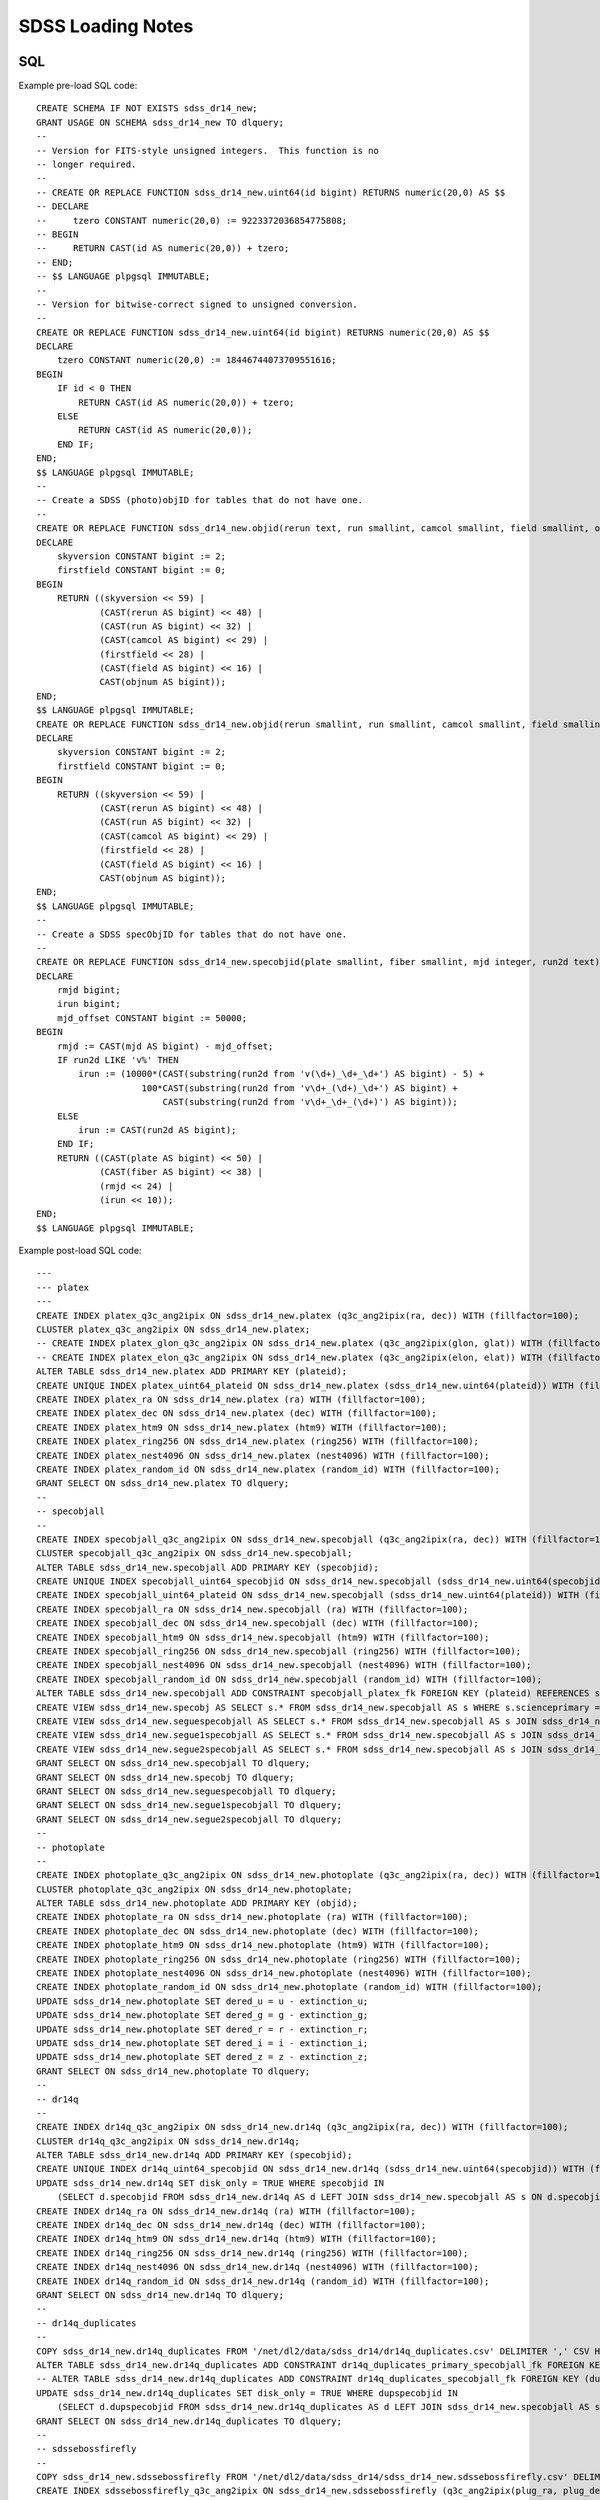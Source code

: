 ==================
SDSS Loading Notes
==================

SQL
---

Example pre-load SQL code::

    CREATE SCHEMA IF NOT EXISTS sdss_dr14_new;
    GRANT USAGE ON SCHEMA sdss_dr14_new TO dlquery;
    --
    -- Version for FITS-style unsigned integers.  This function is no
    -- longer required.
    --
    -- CREATE OR REPLACE FUNCTION sdss_dr14_new.uint64(id bigint) RETURNS numeric(20,0) AS $$
    -- DECLARE
    --     tzero CONSTANT numeric(20,0) := 9223372036854775808;
    -- BEGIN
    --     RETURN CAST(id AS numeric(20,0)) + tzero;
    -- END;
    -- $$ LANGUAGE plpgsql IMMUTABLE;
    --
    -- Version for bitwise-correct signed to unsigned conversion.
    --
    CREATE OR REPLACE FUNCTION sdss_dr14_new.uint64(id bigint) RETURNS numeric(20,0) AS $$
    DECLARE
        tzero CONSTANT numeric(20,0) := 18446744073709551616;
    BEGIN
        IF id < 0 THEN
            RETURN CAST(id AS numeric(20,0)) + tzero;
        ELSE
            RETURN CAST(id AS numeric(20,0));
        END IF;
    END;
    $$ LANGUAGE plpgsql IMMUTABLE;
    --
    -- Create a SDSS (photo)objID for tables that do not have one.
    --
    CREATE OR REPLACE FUNCTION sdss_dr14_new.objid(rerun text, run smallint, camcol smallint, field smallint, objnum smallint) RETURNS bigint AS $$
    DECLARE
        skyversion CONSTANT bigint := 2;
        firstfield CONSTANT bigint := 0;
    BEGIN
        RETURN ((skyversion << 59) |
                (CAST(rerun AS bigint) << 48) |
                (CAST(run AS bigint) << 32) |
                (CAST(camcol AS bigint) << 29) |
                (firstfield << 28) |
                (CAST(field AS bigint) << 16) |
                CAST(objnum AS bigint));
    END;
    $$ LANGUAGE plpgsql IMMUTABLE;
    CREATE OR REPLACE FUNCTION sdss_dr14_new.objid(rerun smallint, run smallint, camcol smallint, field smallint, objnum smallint) RETURNS bigint AS $$
    DECLARE
        skyversion CONSTANT bigint := 2;
        firstfield CONSTANT bigint := 0;
    BEGIN
        RETURN ((skyversion << 59) |
                (CAST(rerun AS bigint) << 48) |
                (CAST(run AS bigint) << 32) |
                (CAST(camcol AS bigint) << 29) |
                (firstfield << 28) |
                (CAST(field AS bigint) << 16) |
                CAST(objnum AS bigint));
    END;
    $$ LANGUAGE plpgsql IMMUTABLE;
    --
    -- Create a SDSS specObjID for tables that do not have one.
    --
    CREATE OR REPLACE FUNCTION sdss_dr14_new.specobjid(plate smallint, fiber smallint, mjd integer, run2d text) RETURNS bigint AS $$
    DECLARE
        rmjd bigint;
        irun bigint;
        mjd_offset CONSTANT bigint := 50000;
    BEGIN
        rmjd := CAST(mjd AS bigint) - mjd_offset;
        IF run2d LIKE 'v%' THEN
            irun := (10000*(CAST(substring(run2d from 'v(\d+)_\d+_\d+') AS bigint) - 5) +
                        100*CAST(substring(run2d from 'v\d+_(\d+)_\d+') AS bigint) +
                            CAST(substring(run2d from 'v\d+_\d+_(\d+)') AS bigint));
        ELSE
            irun := CAST(run2d AS bigint);
        END IF;
        RETURN ((CAST(plate AS bigint) << 50) |
                (CAST(fiber AS bigint) << 38) |
                (rmjd << 24) |
                (irun << 10));
    END;
    $$ LANGUAGE plpgsql IMMUTABLE;

Example post-load SQL code::

    ---
    --- platex
    ---
    CREATE INDEX platex_q3c_ang2ipix ON sdss_dr14_new.platex (q3c_ang2ipix(ra, dec)) WITH (fillfactor=100);
    CLUSTER platex_q3c_ang2ipix ON sdss_dr14_new.platex;
    -- CREATE INDEX platex_glon_q3c_ang2ipix ON sdss_dr14_new.platex (q3c_ang2ipix(glon, glat)) WITH (fillfactor=100);
    -- CREATE INDEX platex_elon_q3c_ang2ipix ON sdss_dr14_new.platex (q3c_ang2ipix(elon, elat)) WITH (fillfactor=100);
    ALTER TABLE sdss_dr14_new.platex ADD PRIMARY KEY (plateid);
    CREATE UNIQUE INDEX platex_uint64_plateid ON sdss_dr14_new.platex (sdss_dr14_new.uint64(plateid)) WITH (fillfactor=100);
    CREATE INDEX platex_ra ON sdss_dr14_new.platex (ra) WITH (fillfactor=100);
    CREATE INDEX platex_dec ON sdss_dr14_new.platex (dec) WITH (fillfactor=100);
    CREATE INDEX platex_htm9 ON sdss_dr14_new.platex (htm9) WITH (fillfactor=100);
    CREATE INDEX platex_ring256 ON sdss_dr14_new.platex (ring256) WITH (fillfactor=100);
    CREATE INDEX platex_nest4096 ON sdss_dr14_new.platex (nest4096) WITH (fillfactor=100);
    CREATE INDEX platex_random_id ON sdss_dr14_new.platex (random_id) WITH (fillfactor=100);
    GRANT SELECT ON sdss_dr14_new.platex TO dlquery;
    --
    -- specobjall
    --
    CREATE INDEX specobjall_q3c_ang2ipix ON sdss_dr14_new.specobjall (q3c_ang2ipix(ra, dec)) WITH (fillfactor=100);
    CLUSTER specobjall_q3c_ang2ipix ON sdss_dr14_new.specobjall;
    ALTER TABLE sdss_dr14_new.specobjall ADD PRIMARY KEY (specobjid);
    CREATE UNIQUE INDEX specobjall_uint64_specobjid ON sdss_dr14_new.specobjall (sdss_dr14_new.uint64(specobjid)) WITH (fillfactor=100);
    CREATE INDEX specobjall_uint64_plateid ON sdss_dr14_new.specobjall (sdss_dr14_new.uint64(plateid)) WITH (fillfactor=100);
    CREATE INDEX specobjall_ra ON sdss_dr14_new.specobjall (ra) WITH (fillfactor=100);
    CREATE INDEX specobjall_dec ON sdss_dr14_new.specobjall (dec) WITH (fillfactor=100);
    CREATE INDEX specobjall_htm9 ON sdss_dr14_new.specobjall (htm9) WITH (fillfactor=100);
    CREATE INDEX specobjall_ring256 ON sdss_dr14_new.specobjall (ring256) WITH (fillfactor=100);
    CREATE INDEX specobjall_nest4096 ON sdss_dr14_new.specobjall (nest4096) WITH (fillfactor=100);
    CREATE INDEX specobjall_random_id ON sdss_dr14_new.specobjall (random_id) WITH (fillfactor=100);
    ALTER TABLE sdss_dr14_new.specobjall ADD CONSTRAINT specobjall_platex_fk FOREIGN KEY (plateid) REFERENCES sdss_dr14_new.platex (plateid);
    CREATE VIEW sdss_dr14_new.specobj AS SELECT s.* FROM sdss_dr14_new.specobjall AS s WHERE s.scienceprimary = 1;
    CREATE VIEW sdss_dr14_new.seguespecobjall AS SELECT s.* FROM sdss_dr14_new.specobjall AS s JOIN sdss_dr14_new.platex AS p ON s.plateid = p.plateid WHERE p.programname LIKE 'seg%';
    CREATE VIEW sdss_dr14_new.segue1specobjall AS SELECT s.* FROM sdss_dr14_new.specobjall AS s JOIN sdss_dr14_new.platex AS p ON s.plateid = p.plateid WHERE p.programname LIKE 'seg%' AND p.programname NOT LIKE 'segue2%';
    CREATE VIEW sdss_dr14_new.segue2specobjall AS SELECT s.* FROM sdss_dr14_new.specobjall AS s JOIN sdss_dr14_new.platex AS p ON s.plateid = p.plateid WHERE p.programname LIKE 'segue2%';
    GRANT SELECT ON sdss_dr14_new.specobjall TO dlquery;
    GRANT SELECT ON sdss_dr14_new.specobj TO dlquery;
    GRANT SELECT ON sdss_dr14_new.seguespecobjall TO dlquery;
    GRANT SELECT ON sdss_dr14_new.segue1specobjall TO dlquery;
    GRANT SELECT ON sdss_dr14_new.segue2specobjall TO dlquery;
    --
    -- photoplate
    --
    CREATE INDEX photoplate_q3c_ang2ipix ON sdss_dr14_new.photoplate (q3c_ang2ipix(ra, dec)) WITH (fillfactor=100);
    CLUSTER photoplate_q3c_ang2ipix ON sdss_dr14_new.photoplate;
    ALTER TABLE sdss_dr14_new.photoplate ADD PRIMARY KEY (objid);
    CREATE INDEX photoplate_ra ON sdss_dr14_new.photoplate (ra) WITH (fillfactor=100);
    CREATE INDEX photoplate_dec ON sdss_dr14_new.photoplate (dec) WITH (fillfactor=100);
    CREATE INDEX photoplate_htm9 ON sdss_dr14_new.photoplate (htm9) WITH (fillfactor=100);
    CREATE INDEX photoplate_ring256 ON sdss_dr14_new.photoplate (ring256) WITH (fillfactor=100);
    CREATE INDEX photoplate_nest4096 ON sdss_dr14_new.photoplate (nest4096) WITH (fillfactor=100);
    CREATE INDEX photoplate_random_id ON sdss_dr14_new.photoplate (random_id) WITH (fillfactor=100);
    UPDATE sdss_dr14_new.photoplate SET dered_u = u - extinction_u;
    UPDATE sdss_dr14_new.photoplate SET dered_g = g - extinction_g;
    UPDATE sdss_dr14_new.photoplate SET dered_r = r - extinction_r;
    UPDATE sdss_dr14_new.photoplate SET dered_i = i - extinction_i;
    UPDATE sdss_dr14_new.photoplate SET dered_z = z - extinction_z;
    GRANT SELECT ON sdss_dr14_new.photoplate TO dlquery;
    --
    -- dr14q
    --
    CREATE INDEX dr14q_q3c_ang2ipix ON sdss_dr14_new.dr14q (q3c_ang2ipix(ra, dec)) WITH (fillfactor=100);
    CLUSTER dr14q_q3c_ang2ipix ON sdss_dr14_new.dr14q;
    ALTER TABLE sdss_dr14_new.dr14q ADD PRIMARY KEY (specobjid);
    CREATE UNIQUE INDEX dr14q_uint64_specobjid ON sdss_dr14_new.dr14q (sdss_dr14_new.uint64(specobjid)) WITH (fillfactor=100);
    UPDATE sdss_dr14_new.dr14q SET disk_only = TRUE WHERE specobjid IN
        (SELECT d.specobjid FROM sdss_dr14_new.dr14q AS d LEFT JOIN sdss_dr14_new.specobjall AS s ON d.specobjid = s.specobjid WHERE s.specobjid IS NULL);
    CREATE INDEX dr14q_ra ON sdss_dr14_new.dr14q (ra) WITH (fillfactor=100);
    CREATE INDEX dr14q_dec ON sdss_dr14_new.dr14q (dec) WITH (fillfactor=100);
    CREATE INDEX dr14q_htm9 ON sdss_dr14_new.dr14q (htm9) WITH (fillfactor=100);
    CREATE INDEX dr14q_ring256 ON sdss_dr14_new.dr14q (ring256) WITH (fillfactor=100);
    CREATE INDEX dr14q_nest4096 ON sdss_dr14_new.dr14q (nest4096) WITH (fillfactor=100);
    CREATE INDEX dr14q_random_id ON sdss_dr14_new.dr14q (random_id) WITH (fillfactor=100);
    GRANT SELECT ON sdss_dr14_new.dr14q TO dlquery;
    --
    -- dr14q_duplicates
    --
    COPY sdss_dr14_new.dr14q_duplicates FROM '/net/dl2/data/sdss_dr14/dr14q_duplicates.csv' DELIMITER ',' CSV HEADER;
    ALTER TABLE sdss_dr14_new.dr14q_duplicates ADD CONSTRAINT dr14q_duplicates_primary_specobjall_fk FOREIGN KEY (specobjid) REFERENCES sdss_dr14_new.specobjall (specobjid);
    -- ALTER TABLE sdss_dr14_new.dr14q_duplicates ADD CONSTRAINT dr14q_duplicates_specobjall_fk FOREIGN KEY (dupspecobjid) REFERENCES sdss_dr14_new.specobjall (specobjid);
    UPDATE sdss_dr14_new.dr14q_duplicates SET disk_only = TRUE WHERE dupspecobjid IN
        (SELECT d.dupspecobjid FROM sdss_dr14_new.dr14q_duplicates AS d LEFT JOIN sdss_dr14_new.specobjall AS s ON d.dupspecobjid = s.specobjid WHERE s.specobjid IS NULL);
    GRANT SELECT ON sdss_dr14_new.dr14q_duplicates TO dlquery;
    --
    -- sdssebossfirefly
    --
    COPY sdss_dr14_new.sdssebossfirefly FROM '/net/dl2/data/sdss_dr14/sdss_dr14_new.sdssebossfirefly.csv' DELIMITER ',' CSV HEADER;
    CREATE INDEX sdssebossfirefly_q3c_ang2ipix ON sdss_dr14_new.sdssebossfirefly (q3c_ang2ipix(plug_ra, plug_dec)) WITH (fillfactor=100);
    CLUSTER sdssebossfirefly_q3c_ang2ipix ON sdss_dr14_new.sdssebossfirefly;
    ALTER TABLE sdss_dr14_new.sdssebossfirefly ADD PRIMARY KEY (specobjid);
    CREATE UNIQUE INDEX sdssebossfirefly_uint64_specobjid ON sdss_dr14_new.sdssebossfirefly (sdss_dr14_new.uint64(specobjid)) WITH (fillfactor=100);
    ALTER TABLE sdss_dr14_new.sdssebossfirefly ADD CONSTRAINT sdssebossfirefly_specobjall_fk FOREIGN KEY (specobjid) REFERENCES sdss_dr14_new.specobjall (specobjid);
    CREATE INDEX sdssebossfirefly_plug_ra ON sdss_dr14_new.sdssebossfirefly (plug_ra) WITH (fillfactor=100);
    CREATE INDEX sdssebossfirefly_plug_dec ON sdss_dr14_new.sdssebossfirefly (plug_dec) WITH (fillfactor=100);
    CREATE INDEX sdssebossfirefly_htm9 ON sdss_dr14_new.sdssebossfirefly (htm9) WITH (fillfactor=100);
    CREATE INDEX sdssebossfirefly_ring256 ON sdss_dr14_new.sdssebossfirefly (ring256) WITH (fillfactor=100);
    CREATE INDEX sdssebossfirefly_nest4096 ON sdss_dr14_new.sdssebossfirefly (nest4096) WITH (fillfactor=100);
    CREATE INDEX sdssebossfirefly_random_id ON sdss_dr14_new.sdssebossfirefly (random_id) WITH (fillfactor=100);
    GRANT SELECT ON sdss_dr14_new.sdssebossfirefly TO dlquery;


TO DO
-----

* Need to figure out the best way to index glon, glat, elon, elat.  These
  are marked in TapSchema as indexed but are not currently indexed.

Files
-----

Dealing with photoPlate Files
~~~~~~~~~~~~~~~~~~~~~~~~~~~~~

#. ``setenv _JAVA_OPTIONS -Djava.io.tmpdir=/data0/tmp``
#. Concatenate the photoPlate and photoPosPlate files, *e.g.* ::

    stilts tcat in=photoPlate-dr14.fits in=photoPosPlate-dr14.fits out=photoPlate-dr14.concat.fits

#. Remove blank and duplicate rows (add equivalent statements to sdss.yaml file)::

    stilts tpipe in=photoPlate-dr14.concat.fits cmd='select skyversion==2' \
        cmd='sort parseLong(objid)' cmd='uniq objid' \
        ofmt=fits-basic out=photoPlate-dr14.uniq.fits

#. Proceed with normal processing::

    sdss2dl -G -t photoplate -v photoPlate-dr14.uniq.fits photoObjAll.sql

DR14Q
~~~~~

Problems
^^^^^^^^

The final version of the DR14 QSO catalog, ``v4_4`` has several problems:

* Columns that are supposed to be integers in the set ``0, 1`` are actually
  floating-point and include some values that are ``2`` or ``NaN``
  (``GALEX_MATCHED``, ``UKIDSS_MATCHED``).
* Columns that are supposed to be pointers to the photometric data are
  complete garbage (``RUN_NUMBER``, ``RERUN_NUMBER``, ``COL_NUMBER``,
  ``FIELD_NUMBER``, ``OBJ_ID``).
* The duplicates columns, which are array-valued, contain spurious zero
  values. For example::

    >>> w = dr14q3['N_SPEC'] == 3
    >>> dr14q3['PLATE_DUPLICATE'][w, :6]
    array([[   0, 6110,    0, 6879,    0, 7595],
           [   0, 6279,    0, 6880,    0, 7663],
           [   0,  689,    0, 4220,    0, 7855],
           ...,
           [   0, 5025,    0, 5026,    0, 7581],
           [   0, 6290,    0, 6308,    0, 6588],
           [   0, 6117,    0, 6127,    0, 7598]], dtype=int32)

* Not every duplicate is present in the specobjall table, although the
  files still may be present on disk.
* Not every "primary" entry in DR14Q is in the specobjall table either.

Solutions
^^^^^^^^^

* Version ``v3_0`` seems to have good values of ``GALEX_MATCHED`` and
  ``UKIDSS_MATCHED``.  *However*, in ``v3_0``, *all* values are zero.
  Just forcibly convert to integer, coerce ``NaN`` to zero, and document.
* Ignore the photometric information entirely.  That can be obtained by
  matching to the ``specobj`` view.
* Move duplicates to a separate "join" table which maps primary ``specObjID``
  to duplicate ``specObjID``.  Not every duplicate will be included, unfortunately,
  but the vast majority will.
* Also include plate, mjd, fiber in duplicates.  Flag duplicates that may
  only exist on disk.
* Flag "primary" entries that only exist on disk.

Notes
^^^^^

* Be careful when computing ``specObjID``, there are some SEGUE spectra.
* Binary loading still doesn't work as of March 2019::

    fits2db --sql=postgres --truncate -t sdss_dr14_new.dr14q sdss_dr14_new.dr14q.fits | psql tapdb datalab

Firefly
~~~~~~~

* Remove ``--/U no unit`` from input SQL file.
* For no obvious reason, these columns were left out of the original SQL definition file:
  ``Chabrier_ELODIE_stellar_mass``, ``Chabrier_STELIB_stellar_mass``, ``Salpeter_STELIB_stellar_mass``.
* ``fits2db`` might be choking on long column names plus ``double precision``::

    COPY sdss_dr14_new.sdssebossfirefly (specobjid,bestobjid,plug_ra,plug_dec,sn_median_all,
        chabrier_miles_age_lightw,chabrier_miles_age_lightw_up,chabrier_miles_age_lightw_low,
        chabrier_miles_metallicity_lightdouble precision,chabrier_miles_metallicity_lightdouble precision,
        chabrier_miles_metallicity_lightdouble precision,chabrier_miles_stellar_mass,
        chabrier_miles_stellar_mass_up,chabrier_miles_stellar_mass_low,chabrier_miles_spm_ebv,
        chabrier_miles_ncomponentsssp,chabrier_miles_c ...


SPIDERS
~~~~~~~

* Need to add units to input SQL file.
